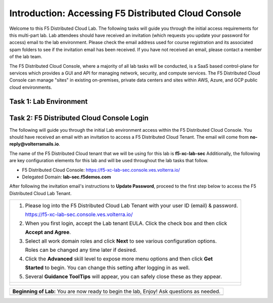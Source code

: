 Introduction: Accessing F5 Distributed Cloud Console
====================================================

Welcome to this F5 Distributed Cloud Lab. The following tasks will guide you through the initial 
access requirements for this multi-part lab.  Lab attendees should have received an invitation 
(which requests you update your password for access) email to the lab environment. Please check 
the email address used for course registration and its associated spam folders to see if the
invitation email has been received.  If you have not received an email, please contact a member
of the lab team.
 
The F5 Distributed Cloud Console, where a majority of all lab tasks will be conducted, is a SaaS
based control-plane for services which provides a GUI and API for managing network, security, and
compute services. The F5 Distributed Cloud Console can manage "sites" in existing on-premises,
private data centers and sites within AWS, Azure, and GCP public cloud environments.

Task 1: Lab Environment
~~~~~~~~~~~~~~~~~~~~~~~

+----------------------------------------------------------------------------------------------+
| The image below represents an overview of the Distributed Cloud Bot Defense connector integration |
| methods, where                            |
|
| |intro_arch|                       |
|                                                                                              |
| * **F5 Distributed Cloud Console**                                                           |
| * **Amazon CloudFront/ AWS Console**                                             |
+----------------------------------------------------------------------------------------------+
| |intro_overview|                                                                                   |
+----------------------------------------------------------------------------------------------+

Task 2: F5 Distributed Cloud Console Login
~~~~~~~~~~~~~~~~~~~~~~~~~~~~~~~~~~~~~~~~~~

The following will guide you through the initial Lab environment access within the F5 Distributed
Cloud Console.  You should have received an email with an invitation to access a F5 Distributed
Cloud Tenant. The email will come from **no-reply@volterramails.io**.

The name of the F5 Distributed Cloud tenant that we will be using for this lab is **f5-xc-lab-sec**
Additionally, the following are key configuration elements for this lab and will be used
throughout the lab tasks that follow.

* F5 Distributed Cloud Console: https://f5-xc-lab-sec.console.ves.volterra.io/
* Delegated Domain: **lab-sec.f5demos.com**

After following the invitation email's instructions to **Update Password**, proceed to the first
step below to access the F5 Distributed Cloud Lab Tenant. 

+----------------------------------------------------------------------------------------------+
| 1. Please log into the F5 Distributed Cloud Lab Tenant with your user ID (email) & password. |
|                                                                                              |
|    https://f5-xc-lab-sec.console.ves.volterra.io/                                            |
|                                                                                              |
| 2. When you first login, accept the Lab tenant EULA. Click the check box and then click      |
|                                                                                              |
|    **Accept and Agree**.                                                                     |
|                                                                                              |
| 3. Select all work domain roles and click **Next** to see various configuration options.     |
|                                                                                              |
|    Roles can be changed any time later if desired.                                           |
|                                                                                              |
| 4. Click the **Advanced** skill level to expose more menu options and then click **Get**     |
|                                                                                              |
|    **Started** to begin. You can change this setting after logging in as well.               |
|                                                                                              |
| 5. Several **Guidance ToolTips** will appear, you can safely close these as they appear.     |
+----------------------------------------------------------------------------------------------+
| |intro002|                                                                                   |
|                                                                                              |
| |intro003|                                                                                   |
|                                                                                              |
| |intro004|                                                                                   |
|                                                                                              |
| |intro005|                                                                                   |
+----------------------------------------------------------------------------------------------+

+----------------------------------------------------------------------------------------------+
| **Beginning of Lab:**  You are now ready to begin the lab, Enjoy! Ask questions as needed.   |
+----------------------------------------------------------------------------------------------+
| |labbgn|                                                                                     |
+----------------------------------------------------------------------------------------------+

.. |intro_arch| image:: images/intro_arch.png
   :width: 800px
.. |intro_overview| image:: images/intro_overview.png
   :width: 800px
.. |intro002| image:: images/intro-002.png
   :width: 800px
.. |intro003| image:: images/intro-003.png
   :width: 800px
.. |intro004| image:: images/intro-004.png
   :width: 800px
.. |intro005| image:: images/intro-005.png
   :width: 800px
.. |labbgn| image:: images/labbgn.png
   :width: 800px
